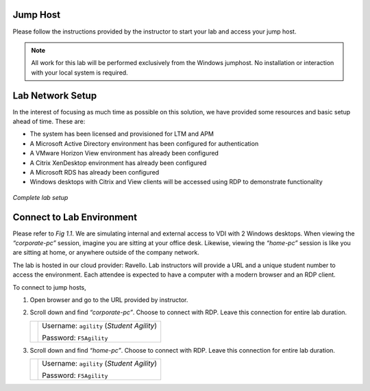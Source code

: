 Jump Host
=========

Please follow the instructions provided by the instructor to start your lab and access your jump host.

.. NOTE:: All work for this lab will be performed exclusively from the Windows jumphost. No installation or interaction with your local system is required.


Lab Network Setup
=================

In the interest of focusing as much time as possible on this solution,
we have provided some resources and basic setup ahead of time. These
are:

-  The system has been licensed and provisioned for LTM and APM

-  A Microsoft Active Directory environment has been configured for
   authentication

-  A VMware Horizon View environment has already been configured

-  A Citrix XenDesktop environment has already been configured

-  A Microsoft RDS has already been configured

-  Windows desktops with Citrix and View clients will be accessed using
   RDP to demonstrate functionality

.. figure:: /_static/class1/image_overview.png
   :scale: 100 %
   :align: center
   
   *Complete lab setup*
  

Connect to Lab Environment 
==========================

Please refer to *Fig 1.1*. We are simulating internal and external access
to VDI with 2 Windows desktops. When viewing the *“corporate-pc”* session,
imagine you are sitting at your office desk. Likewise, viewing the
*“home-pc”* session is like you are sitting at home, or anywhere outside
of the company network.

The lab is hosted in our cloud provider: Ravello. Lab instructors will
provide a URL and a unique student number to access the environment.
Each attendee is expected to have a computer with a modern browser and an
RDP client.

To connect to jump hosts,

#. Open browser and go to the URL provided by instructor.

#. Scroll down and find *“corporate-pc”*. Choose to connect with RDP.
   Leave this connection for entire lab duration.

   +------------+--------------------------------------------------------------------+
   | |image1|   | Username: ``agility`` (*Student Agility*)                          |
   |            |                                                                    |
   |            | Password: ``F5Agility``                                            |
   +------------+--------------------------------------------------------------------+

#. Scroll down and find *“home-pc”*. Choose to connect with RDP. Leave
   this connection for entire lab duration.

   +------------+--------------------------------------------------------------------+
   | |image2|   | Username: ``agility`` (*Student Agility*)                          |
   |            |                                                                    |
   |            | Password: ``F5Agility``                                            |
   +------------+--------------------------------------------------------------------+

.. |image1| image:: /_static/class1/image3.png
   :width: 1.86762in
   :height: 2.56604in
.. |image2| image:: /_static/class1/image4.png
   :width: 1.82075in
   :height: 2.56895in   
